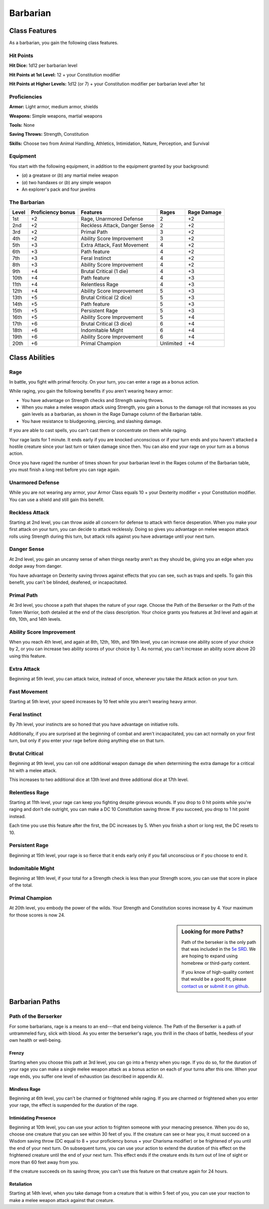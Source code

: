 
.. _srd:barbarian-class:

Barbarian
=========

Class Features
--------------

As a barbarian, you gain the following class features.

Hit Points
^^^^^^^^^^

**Hit Dice:** 1d12 per barbarian level

**Hit Points at 1st Level:** 12 + your Constitution modifier

**Hit Points at Higher Levels:** 1d12 (or 7) + your Constitution
modifier per barbarian level after 1st

Proficiencies
^^^^^^^^^^^^^

**Armor:** Light armor, medium armor, shields

**Weapons:** Simple weapons, martial weapons

**Tools:** None

**Saving Throws:** Strength, Constitution

**Skills:** Choose two from Animal Handling, Athletics, Intimidation,
Nature, Perception, and Survival

Equipment
^^^^^^^^^

You start with the following equipment, in addition to the equipment
granted by your background:

-  (*a*) a greataxe or (*b*) any martial melee weapon
-  (*a*) two handaxes or (*b*) any simple weapon
-  An explorer's pack and four javelins

The Barbarian
^^^^^^^^^^^^^

+--------------+------------------------------+---------------------------------------+---------------+----------------+
| Level        | Proficiency bonus            | Features                              | Rages         | Rage Damage    |
+==============+==============================+=======================================+===============+================+
| 1st          | +2                           | Rage, Unarmored Defense               | 2             | +2             |
+--------------+------------------------------+---------------------------------------+---------------+----------------+
| 2nd          | +2                           | Reckless Attack, Danger Sense         | 2             | +2             |
+--------------+------------------------------+---------------------------------------+---------------+----------------+
| 3rd          | +2                           | Primal Path                           | 3             | +2             |
+--------------+------------------------------+---------------------------------------+---------------+----------------+
| 4th          | +2                           | Ability Score Improvement             | 3             | +2             |
+--------------+------------------------------+---------------------------------------+---------------+----------------+
| 5th          | +3                           | Extra Attack, Fast Movement           | 4             | +2             |
+--------------+------------------------------+---------------------------------------+---------------+----------------+
| 6th          | +3                           | Path feature                          | 4             | +2             |
+--------------+------------------------------+---------------------------------------+---------------+----------------+
| 7th          | +3                           | Feral Instinct                        | 4             | +2             |
+--------------+------------------------------+---------------------------------------+---------------+----------------+
| 8th          | +3                           | Ability Score Improvement             | 4             | +2             |
+--------------+------------------------------+---------------------------------------+---------------+----------------+
| 9th          | +4                           | Brutal Critical (1 die)               | 4             | +3             |
+--------------+------------------------------+---------------------------------------+---------------+----------------+
| 10th         | +4                           | Path feature                          | 4             | +3             |
+--------------+------------------------------+---------------------------------------+---------------+----------------+
| 11th         | +4                           | Relentless Rage                       | 4             | +3             |
+--------------+------------------------------+---------------------------------------+---------------+----------------+
| 12th         | +4                           | Ability Score Improvement             | 5             | +3             |
+--------------+------------------------------+---------------------------------------+---------------+----------------+
| 13th         | +5                           | Brutal Critical (2 dice)              | 5             | +3             |
+--------------+------------------------------+---------------------------------------+---------------+----------------+
| 14th         | +5                           | Path feature                          | 5             | +3             |
+--------------+------------------------------+---------------------------------------+---------------+----------------+
| 15th         | +5                           | Persistent Rage                       | 5             | +3             |
+--------------+------------------------------+---------------------------------------+---------------+----------------+
| 16th         | +5                           | Ability Score Improvement             | 5             | +4             |
+--------------+------------------------------+---------------------------------------+---------------+----------------+
| 17th         | +6                           | Brutal Critical (3 dice)              | 6             | +4             |
+--------------+------------------------------+---------------------------------------+---------------+----------------+
| 18th         | +6                           | Indomitable Might                     | 6             | +4             |
+--------------+------------------------------+---------------------------------------+---------------+----------------+
| 19th         | +6                           | Ability Score Improvement             | 6             | +4             |
+--------------+------------------------------+---------------------------------------+---------------+----------------+
| 20th         | +6                           | Primal Champion                       | Unlimited     | +4             |
+--------------+------------------------------+---------------------------------------+---------------+----------------+

Class Abilities
---------------

Rage
^^^^

In battle, you fight with primal ferocity. On your turn, you can enter a
rage as a bonus action.

While raging, you gain the following benefits if you aren't wearing
heavy armor:

-  You have advantage on Strength checks and Strength saving throws.
-  When you make a melee weapon attack using Strength, you gain a bonus to the damage roll that increases as you gain levels as a barbarian, as shown in the Rage Damage column of the Barbarian table.
-  You have resistance to bludgeoning, piercing, and slashing damage.

If you are able to cast spells, you can't cast them or concentrate on
them while raging.

Your rage lasts for 1 minute. It ends early if you are knocked
unconscious or if your turn ends and you haven't attacked a hostile
creature since your last turn or taken damage since then. You can also
end your rage on your turn as a bonus action.

Once you have raged the number of times shown for your barbarian level
in the Rages column of the Barbarian table, you must finish a long rest
before you can rage again.

Unarmored Defense
^^^^^^^^^^^^^^^^^

While you are not wearing any armor, your Armor Class equals 10 + your
Dexterity modifier + your Constitution modifier. You can use a shield
and still gain this benefit.

Reckless Attack
^^^^^^^^^^^^^^^

Starting at 2nd level, you can throw aside all concern for defense to
attack with fierce desperation. When you make your first attack on your
turn, you can decide to attack recklessly. Doing so gives you advantage
on melee weapon attack rolls using Strength during this turn, but attack
rolls against you have advantage until your next turn.

Danger Sense
^^^^^^^^^^^^

At 2nd level, you gain an uncanny sense of when things nearby aren't as
they should be, giving you an edge when you dodge away from danger.

You have advantage on Dexterity saving throws against effects that you
can see, such as traps and spells. To gain this benefit, you can't be
blinded, deafened, or incapacitated.

Primal Path
^^^^^^^^^^^

At 3rd level, you choose a path that shapes the nature of your rage.
Choose the Path of the Berserker or the Path of the Totem Warrior, both
detailed at the end of the class description. Your choice grants you
features at 3rd level and again at 6th, 10th, and 14th levels.

Ability Score Improvement
^^^^^^^^^^^^^^^^^^^^^^^^^

When you reach 4th level, and again at 8th, 12th, 16th, and 19th level,
you can increase one ability score of your choice by 2, or you can
increase two ability scores of your choice by 1. As normal, you can't
increase an ability score above 20 using this feature.

Extra Attack
^^^^^^^^^^^^

Beginning at 5th level, you can attack twice, instead of once, whenever
you take the Attack action on your turn.

Fast Movement
^^^^^^^^^^^^^^^

Starting at 5th level, your speed increases by 10 feet while you aren't
wearing heavy armor.

Feral Instinct
^^^^^^^^^^^^^^^

By 7th level, your instincts are so honed that you have advantage on
initiative rolls.

Additionally, if you are surprised at the beginning of combat and aren't
incapacitated, you can act normally on your first turn, but only if you
enter your rage before doing anything else on that turn.

Brutal Critical
^^^^^^^^^^^^^^^

Beginning at 9th level, you can roll one additional weapon damage die
when determining the extra damage for a critical hit with a melee
attack.

This increases to two additional dice at 13th level and three additional
dice at 17th level.

Relentless Rage
^^^^^^^^^^^^^^^

Starting at 11th level, your rage can keep you fighting despite grievous
wounds. If you drop to 0 hit points while you're raging and don't die
outright, you can make a DC 10 Constitution saving throw. If you
succeed, you drop to 1 hit point instead.

Each time you use this feature after the first, the DC increases by 5.
When you finish a short or long rest, the DC resets to 10.

Persistent Rage
^^^^^^^^^^^^^^^

Beginning at 15th level, your rage is so fierce that it ends early only
if you fall unconscious or if you choose to end it.

Indomitable Might
^^^^^^^^^^^^^^^^^

Beginning at 18th level, if your total for a Strength check is less than
your Strength score, you can use that score in place of the total.

Primal Champion
^^^^^^^^^^^^^^^

At 20th level, you embody the power of the wilds. Your Strength and
Constitution scores increase by 4. Your maximum for those scores is now
24.

.. sidebar:: Looking for more Paths?
    :class: missing
      
    Path of the berseker is the only path that was included in the `5e SRD <http://media.wizards.com/2016/downloads/SRD-OGL_V1.1.pdf>`_. 
    We are hoping to expand using homebrew or third-party content.

    If you know of high-quality content that would be a good fit, please 
    `contact us <mailto:gm@5esrd.com>`_ or `submit it on github <https://github.com/eepMoody/open5e>`_.

    .. rst-class:: source

Barbarian Paths
---------------

Path of the Berserker
^^^^^^^^^^^^^^^^^^^^^

For some barbarians, rage is a means to an end---that end being violence.
The Path of the Berserker is a path of untrammeled fury, slick with
blood. As you enter the berserker's rage, you thrill in the chaos of
battle, heedless of your own health or well-being.

Frenzy
~~~~~~

Starting when you choose this path at 3rd level, you can go into a
frenzy when you rage. If you do so, for the duration of your rage you
can make a single melee weapon attack as a bonus action on each of your
turns after this one. When your rage ends, you suffer one level of
exhaustion (as described in appendix A).

Mindless Rage
~~~~~~~~~~~~~

Beginning at 6th level, you can't be charmed or frightened while raging.
If you are charmed or frightened when you enter your rage, the effect is
suspended for the duration of the rage.

Intimidating Presence
~~~~~~~~~~~~~~~~~~~~~

Beginning at 10th level, you can use your action to frighten someone
with your menacing presence. When you do so, choose one creature that
you can see within 30 feet of you. If the creature can see or hear you,
it must succeed on a Wisdom saving throw (DC equal to 8 + your
proficiency bonus + your Charisma modifier) or be frightened of you
until the end of your next turn. On subsequent turns, you can use your
action to extend the duration of this effect on the frightened creature
until the end of your next turn. This effect ends if the creature ends
its turn out of line of sight or more than 60 feet away from you.

If the creature succeeds on its saving throw, you can't use this feature
on that creature again for 24 hours.

Retaliation
~~~~~~~~~~~

Starting at 14th level, when you take damage from a creature that is
within 5 feet of you, you can use your reaction to make a melee weapon
attack against that creature.
